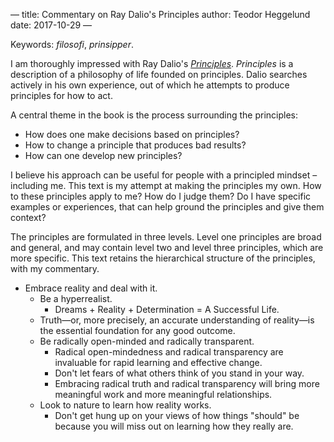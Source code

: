 ---
title: Commentary on Ray Dalio's Principles
author: Teodor Heggelund
date: 2017-10-29
---

Keywords: /filosofi/, /prinsipper/.

I am thoroughly impressed with Ray Dalio's [[https://www.principles.com][/Principles/]]. /Principles/ is a
description of a philosophy of life founded on principles. Dalio searches
actively in his own experience, out of which he attempts to produce principles
for how to act.

A central theme in the book is the process surrounding the principles:

- How does one make decisions based on principles?
- How to change a principle that produces bad results?
- How can one develop new principles?

I believe his approach can be useful for people with a principled mindset --
including me. This text is my attempt at making the principles my own. How to
these principles apply to me? How do I judge them? Do I have specific examples
or experiences, that can help ground the principles and give them context?

The principles are formulated in three levels. Level one principles are broad
and general, and may contain level two and level three principles, which are
more specific. This text retains the hierarchical structure of the principles,
with my commentary.

- Embrace reality and deal with it.
  - Be a hyperrealist.
    - Dreams + Reality + Determination = A Successful Life.
  - Truth---or, more precisely, an accurate understanding of reality---is the
    essential foundation for any good outcome.
  - Be radically open-minded and radically transparent.
    - Radical open-mindedness and radical transparency are invaluable for rapid
      learning and effective change.
    - Don't let fears of what others think of you stand in your way.
    - Embracing radical truth and radical transparency will bring more
      meaningful work and more meaningful relationships.
  - Look to nature to learn how reality works.
    - Don't get hung up on your views of how things "should" be because you will
      miss out on learning how they really are.

* Utility                                                          :noexport:
How can I make use of this?

I did not finish Dalio's /Principles/. Why is this? It could be that there was
too much theorizing. It could be that I was unable to disipline myself
sufficiently. Regardless: how do I progress? He seems to have wanted to write
down a bunch of things. Yet -- he says that the principles he writes down are
his own, and that others would have to find /their/ unique set of principles.
